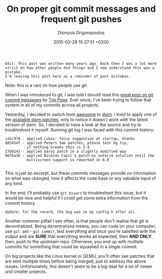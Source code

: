 #+TITLE: On proper git commit messages and frequent git pushes
#+DATE: 2015-03-28 15:37:51 +0200
#+AUTHOR: Dionysis Grigoropoulos
#+TAGS: rant software
#+KEYWORDS: git commit message

=Edit: This post was written many years ago. Back then I was a lot more=
=strict on how other people did things and I now understand this was a mistake.
I'm leaving this post here as a reminder of past mistakes.=

Note: this is a rant on how people use git.

When I was introduced to git, I was told I should read this [[http://tbaggery.com/2008/04/19/a-note-about-git-commit-messages.html][great post
on git commit messages]] by [[http://tpo.pe/][Tim Pope]]. Ever since, I've been trying to
follow that system in all of my commits across all projects.

# more

Yesterday, I decided to switch from [[http://awesome.naquadah.org/][awesome]] to [[http://dwm.suckless.org/][dwm]]. I tried to apply
one of the [[http://dwm.suckless.org/patches/][available dwm patches]], only to notice it doesn't work with
the latest version of dwm. So, I decided to have a look at the source
and try to troubleshoot it myself. Running git log I was faced with
this commit history:

#+BEGIN_EXAMPLE
    cdec978 - applied Lukas' focus suggestion at startup, thanks
    d83454f - applied Peters two patches, please test hg tip,
              if nothing breaks this is 5.9
    27b0142 - applied Garys patch in a slightly modified way
    867ba36 - applied Nicolas Capit's patch as interim solution until the
              multiscreen support is reworked in 6.0

#+END_EXAMPLE

This is just an excerpt, but these commits messages provide no
information on what was changed, how it affects the code base or any
valuable input of any kind.

In the end, I'll probably use =git bisect= to troubleshoot this issue,
but it would be nice and helpful if I could get some extra information
from the commit history.

=Update: for the record, the bug was in my config.h after all.=

Another common pitfall I see often, is that people don't realise that
git is decentralized. Being decentralized means, you can code on your
computer, use =git add= - =git commit=, test everything and once
you're satisfied with the output and are *SURE* that everything works
as expected, then *AND ONLY* then, push to the upstream
repo. Otherwise, you end up with multiple commits for something that
could be squashed in a single commit.

On big projects like the Linux kernel or QEMU, you'll often see
patches that are sent multiple times before being merged, just to
address the above issues. Unfortunately, this doesn't seem to be a big
deal for a lot of newer and smaller projects.
